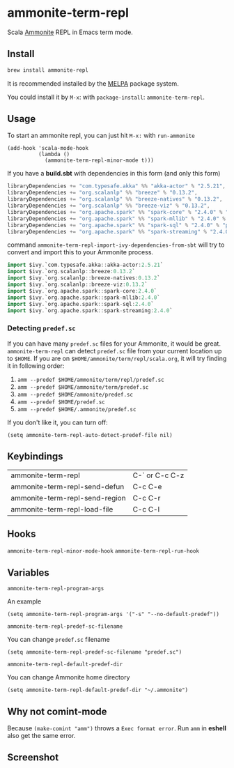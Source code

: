 #+startup: showall

* ammonite-term-repl
  Scala [[https://github.com/lihaoyi/Ammonite][Ammonite]] REPL in Emacs term mode.

  [[https://melpa.org/#/ammonite-term-repl/][https://melpa.org/packages/ammonite-term-repl-badge.svg]]

** Install
   #+begin_src sh
   brew install ammonite-repl
   #+end_src

   It is recommended installed by the [[https://github.com/melpa/melpa][MELPA]] package system.

   You could install it by ~M-x~: with ~package-install~: ~ammonite-term-repl~.

** Usage
   To start an ammonite repl, you can just hit ~M-x:~ with ~run-ammonite~

   #+begin_src elisp
   (add-hook 'scala-mode-hook
             (lambda ()
               (ammonite-term-repl-minor-mode t)))
   #+end_src

   If you have a *build.sbt* with dependencies in this form (and only this form)
   #+begin_src scala
   libraryDependencies += "com.typesafe.akka" %% "akka-actor" % "2.5.21",
   libraryDependencies += "org.scalanlp" %% "breeze" % "0.13.2",
   libraryDependencies += "org.scalanlp" %% "breeze-natives" % "0.13.2",
   libraryDependencies += "org.scalanlp" %% "breeze-viz" % "0.13.2",
   libraryDependencies += "org.apache.spark" %% "spark-core" % "2.4.0" % "provided",
   libraryDependencies += "org.apache.spark" %% "spark-mllib" % "2.4.0" % "provided",
   libraryDependencies += "org.apache.spark" %% "spark-sql" % "2.4.0" % "provided",
   libraryDependencies += "org.apache.spark" %% "spark-streaming" % "2.4.0" % "provided"
   #+end_src

   command ~ammonite-term-repl-import-ivy-dependencies-from-sbt~ will try to convert and import this to your Ammonite process.

   #+begin_src scala
   import $ivy.`com.typesafe.akka::akka-actor:2.5.21`
   import $ivy.`org.scalanlp::breeze:0.13.2`
   import $ivy.`org.scalanlp::breeze-natives:0.13.2`
   import $ivy.`org.scalanlp::breeze-viz:0.13.2`
   import $ivy.`org.apache.spark::spark-core:2.4.0`
   import $ivy.`org.apache.spark::spark-mllib:2.4.0`
   import $ivy.`org.apache.spark::spark-sql:2.4.0`
   import $ivy.`org.apache.spark::spark-streaming:2.4.0`
   #+end_src

*** Detecting ~predef.sc~

    If you can have many ~predef.sc~ files for your Ammonite, it would be great. ~ammonite-term-repl~ can detect ~predef.sc~ file from your current location up to ~$HOME~. If you are on ~$HOME/ammonite/term/repl/scala.org~, it will try finding it in following order:

    1. ~amm --predef $HOME/ammonite/term/repl/predef.sc~
    2. ~amm --predef $HOME/ammonite/term/predef.sc~
    3. ~amm --predef $HOME/ammonite/predef.sc~
    4. ~amm --predef $HOME/predef.sc~
    5. ~amm --predef $HOME/.ammonite/predef.sc~

    If you don't like it, you can turn off:

    #+begin_src elisp
    (setq ammonite-term-repl-auto-detect-predef-file nil)
    #+end_src

** Keybindings
| ammonite-term-repl             | C-` or C-c C-z |
| ammonite-term-repl-send-defun  | C-c C-e        |
| ammonite-term-repl-send-region | C-c C-r        |
| ammonite-term-repl-load-file   | C-c C-l        |

** Hooks
   ~ammonite-term-repl-minor-mode-hook~
   ~ammonite-term-repl-run-hook~

** Variables
   ~ammonite-term-repl-program-args~

   An example
   #+begin_src elisp
   (setq ammonite-term-repl-program-args '("-s" "--no-default-predef"))
   #+end_src

   ~ammonite-term-repl-predef-sc-filename~

   You can change ~predef.sc~ filename
   #+begin_src elisp
   (setq ammonite-term-repl-predef-sc-filename "predef.sc")
   #+end_src

   ~ammonite-term-repl-default-predef-dir~

   You can change Ammonite home directory
   #+begin_src elisp
   (setq ammonite-term-repl-default-predef-dir "~/.ammonite")
   #+end_src

** Why not comint-mode
   Because ~(make-comint "amm")~ throws a =Exec format error=.
   Run ~amm~ in *eshell* also get the same error.


** Screenshot
   [[./screenshot.png]]
